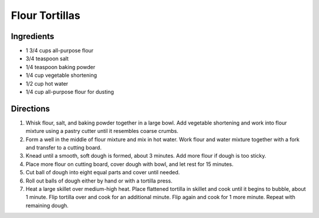 Flour Tortillas
===============


Ingredients
-----------

-  1 3/4 cups all-purpose flour
-  3/4 teaspoon salt
-  1/4 teaspoon baking powder
-  1/4 cup vegetable shortening
-  1/2 cup hot water
-  1/4 cup all-purpose flour for dusting


Directions
----------

1. Whisk flour, salt, and baking powder together in a large bowl. Add
   vegetable shortening and work into flour mixture using a pastry
   cutter until it resembles coarse crumbs.
2. Form a well in the middle of flour mixture and mix in hot water. Work
   flour and water mixture together with a fork and transfer to a
   cutting board.
3. Knead until a smooth, soft dough is formed, about 3 minutes. Add more
   flour if dough is too sticky.
4. Place more flour on cutting board, cover dough with bowl, and let
   rest for 15 minutes.
5. Cut ball of dough into eight equal parts and cover until needed.
6. Roll out balls of dough either by hand or with a tortilla press.
7. Heat a large skillet over medium-high heat. Place flattened tortilla
   in skillet and cook until it begins to bubble, about 1 minute. Flip
   tortilla over and cook for an additional minute. Flip again and cook
   for 1 more minute. Repeat with remaining dough.
